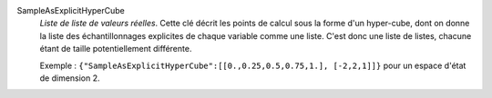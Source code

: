 .. index:: single: SampleAsExplicitHyperCube

SampleAsExplicitHyperCube
  *Liste de liste de valeurs réelles*. Cette clé décrit les points de calcul
  sous la forme d'un hyper-cube, dont on donne la liste des échantillonnages
  explicites de chaque variable comme une liste. C'est donc une liste de
  listes, chacune étant de taille potentiellement différente.

  Exemple : ``{"SampleAsExplicitHyperCube":[[0.,0.25,0.5,0.75,1.], [-2,2,1]]}`` pour un espace d'état de dimension 2.

